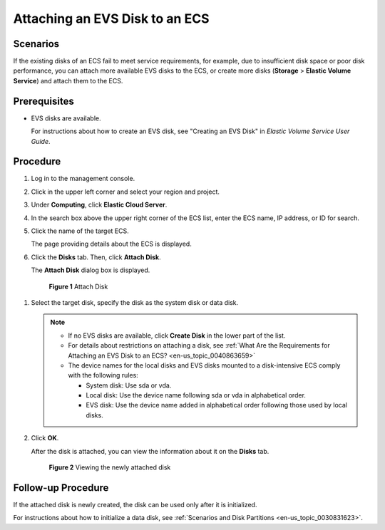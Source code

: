 .. _en-us_topic_0096293655:

Attaching an EVS Disk to an ECS
===============================



.. _en-us_topic_0096293655__section159718590193:

Scenarios
---------

If the existing disks of an ECS fail to meet service requirements, for example, due to insufficient disk space or poor disk performance, you can attach more available EVS disks to the ECS, or create more disks (**Storage** > **Elastic Volume Service**) and attach them to the ECS.



.. _en-us_topic_0096293655__section3374323231:

Prerequisites
-------------

-  EVS disks are available.

   For instructions about how to create an EVS disk, see "Creating an EVS Disk" in *Elastic Volume Service User Guide*.



.. _en-us_topic_0096293655__section188614152411:

Procedure
---------

#. Log in to the management console.

#. Click |image1| in the upper left corner and select your region and project.

#. Under **Computing**, click **Elastic Cloud Server**.

#. In the search box above the upper right corner of the ECS list, enter the ECS name, IP address, or ID for search.

#. Click the name of the target ECS.

   The page providing details about the ECS is displayed.

#. Click the **Disks** tab. Then, click **Attach Disk**.

   The **Attach Disk** dialog box is displayed.

   

.. _en-us_topic_0096293655__fig1332144315348:

   .. figure:: /_static/images/en-us_image_0096298046.png
      :alt: Click to enlarge
      :figclass: imgResize
   

      **Figure 1** Attach Disk

#. Select the target disk, specify the disk as the system disk or data disk.

   .. note::

      -  If no EVS disks are available, click **Create Disk** in the lower part of the list.
      -  For details about restrictions on attaching a disk, see :ref:`What Are the Requirements for Attaching an EVS Disk to an ECS? <en-us_topic_0040863659>`
      -  The device names for the local disks and EVS disks mounted to a disk-intensive ECS comply with the following rules:

         -  System disk: Use sda or vda.
         -  Local disk: Use the device name following sda or vda in alphabetical order.
         -  EVS disk: Use the device name added in alphabetical order following those used by local disks.

#. Click **OK**.

   After the disk is attached, you can view the information about it on the **Disks** tab.

   

.. _en-us_topic_0096293655__fig18788918132718:

   .. figure:: /_static/images/en-us_image_0096298123.png
      :alt: Click to enlarge
      :figclass: imgResize
   

      **Figure 2** Viewing the newly attached disk



.. _en-us_topic_0096293655__section76311616163518:

Follow-up Procedure
-------------------

If the attached disk is newly created, the disk can be used only after it is initialized.

For instructions about how to initialize a data disk, see :ref:`Scenarios and Disk Partitions <en-us_topic_0030831623>`.

.. |image1| image:: /_static/images/en-us_image_0210779229.png

